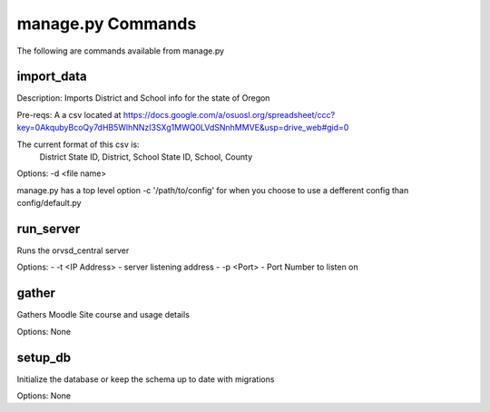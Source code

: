 manage.py Commands
==================

The following are commands available from manage.py

import_data
-----------

Description: Imports District and School info for the state of Oregon

Pre-reqs: A a csv located at https://docs.google.com/a/osuosl.org/spreadsheet/ccc?key=0AkqubyBcoQy7dHB5WlhNNzI3SXg1MWQ0LVdSNnhMMVE&usp=drive_web#gid=0

The current format of this csv is:
    District State ID, District, School State ID, School, County

Options: -d <file name>

manage.py has a top level option -c '/path/to/config' for when you choose to
use a defferent config than config/default.py

run_server
----------

Runs the orvsd_central server

Options:
- -t <IP Address> - server listening address
- -p <Port> - Port Number to listen on

gather
------

Gathers Moodle Site course and usage details

Options: None

setup_db
--------

Initialize the database or keep the schema up to date with migrations

Options: None
